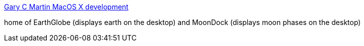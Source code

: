 :jbake-type: post
:jbake-status: published
:jbake-title: Gary C Martin MacOS X development
:jbake-tags: software,freeware,macosx,desktop,_mois_mars,_année_2005
:jbake-date: 2005-03-17
:jbake-depth: ../
:jbake-uri: shaarli/1111049176000.adoc
:jbake-source: https://nicolas-delsaux.hd.free.fr/Shaarli?searchterm=http%3A%2F%2Fwww.garycmartin.com%2Fosx%2F&searchtags=software+freeware+macosx+desktop+_mois_mars+_ann%C3%A9e_2005
:jbake-style: shaarli

http://www.garycmartin.com/osx/[Gary C Martin MacOS X development]

home of EarthGlobe (displays earth on the desktop) and MoonDock (displays moon phases on the desktop)
